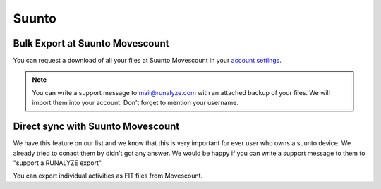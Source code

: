 ========
Suunto
========

Bulk Export at Suunto Movescount
===================================
You can request a download of all your files at Suunto Movescount in your `account settings <http://www.movescount.com/de/settings#export>`_.

.. note::
    You can write a support message to mail@runalyze.com with an attached backup of your files. We will import them into your account. Don't forget to mention your username.

Direct sync with Suunto Movescount
====================================

We have this feature on our list and we know that this is very important for ever user who owns a suunto device. We already tried to conact them by didn't got any answer. We would be happy if you can write a support message to them to "support a RUNALYZE export".



You can export individual activities as FIT files from Movescount.
